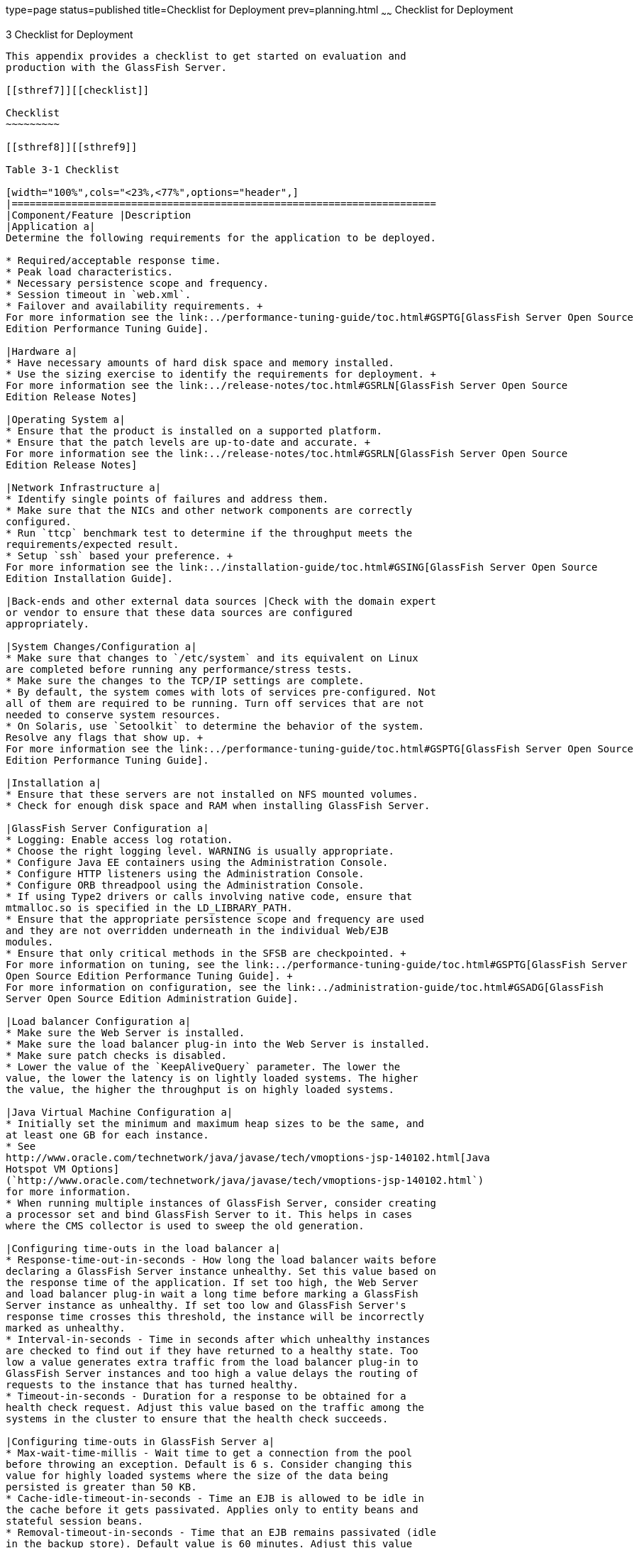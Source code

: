 type=page
status=published
title=Checklist for Deployment
prev=planning.html
~~~~~~
Checklist for Deployment
========================

[[GSPLG00003]][[abfeq]]


[[checklist-for-deployment]]
3 Checklist for Deployment
--------------------------

This appendix provides a checklist to get started on evaluation and
production with the GlassFish Server.

[[sthref7]][[checklist]]

Checklist
~~~~~~~~~

[[sthref8]][[sthref9]]

Table 3-1 Checklist

[width="100%",cols="<23%,<77%",options="header",]
|=======================================================================
|Component/Feature |Description
|Application a|
Determine the following requirements for the application to be deployed.

* Required/acceptable response time.
* Peak load characteristics.
* Necessary persistence scope and frequency.
* Session timeout in `web.xml`.
* Failover and availability requirements. +
For more information see the link:../performance-tuning-guide/toc.html#GSPTG[GlassFish Server Open Source
Edition Performance Tuning Guide].

|Hardware a|
* Have necessary amounts of hard disk space and memory installed.
* Use the sizing exercise to identify the requirements for deployment. +
For more information see the link:../release-notes/toc.html#GSRLN[GlassFish Server Open Source
Edition Release Notes]

|Operating System a|
* Ensure that the product is installed on a supported platform.
* Ensure that the patch levels are up-to-date and accurate. +
For more information see the link:../release-notes/toc.html#GSRLN[GlassFish Server Open Source
Edition Release Notes]

|Network Infrastructure a|
* Identify single points of failures and address them.
* Make sure that the NICs and other network components are correctly
configured.
* Run `ttcp` benchmark test to determine if the throughput meets the
requirements/expected result.
* Setup `ssh` based your preference. +
For more information see the link:../installation-guide/toc.html#GSING[GlassFish Server Open Source
Edition Installation Guide].

|Back-ends and other external data sources |Check with the domain expert
or vendor to ensure that these data sources are configured
appropriately.

|System Changes/Configuration a|
* Make sure that changes to `/etc/system` and its equivalent on Linux
are completed before running any performance/stress tests.
* Make sure the changes to the TCP/IP settings are complete.
* By default, the system comes with lots of services pre-configured. Not
all of them are required to be running. Turn off services that are not
needed to conserve system resources.
* On Solaris, use `Setoolkit` to determine the behavior of the system.
Resolve any flags that show up. +
For more information see the link:../performance-tuning-guide/toc.html#GSPTG[GlassFish Server Open Source
Edition Performance Tuning Guide].

|Installation a|
* Ensure that these servers are not installed on NFS mounted volumes.
* Check for enough disk space and RAM when installing GlassFish Server.

|GlassFish Server Configuration a|
* Logging: Enable access log rotation.
* Choose the right logging level. WARNING is usually appropriate.
* Configure Java EE containers using the Administration Console.
* Configure HTTP listeners using the Administration Console.
* Configure ORB threadpool using the Administration Console.
* If using Type2 drivers or calls involving native code, ensure that
mtmalloc.so is specified in the LD_LIBRARY_PATH.
* Ensure that the appropriate persistence scope and frequency are used
and they are not overridden underneath in the individual Web/EJB
modules.
* Ensure that only critical methods in the SFSB are checkpointed. +
For more information on tuning, see the link:../performance-tuning-guide/toc.html#GSPTG[GlassFish Server
Open Source Edition Performance Tuning Guide]. +
For more information on configuration, see the link:../administration-guide/toc.html#GSADG[GlassFish
Server Open Source Edition Administration Guide].

|Load balancer Configuration a|
* Make sure the Web Server is installed.
* Make sure the load balancer plug-in into the Web Server is installed.
* Make sure patch checks is disabled.
* Lower the value of the `KeepAliveQuery` parameter. The lower the
value, the lower the latency is on lightly loaded systems. The higher
the value, the higher the throughput is on highly loaded systems.

|Java Virtual Machine Configuration a|
* Initially set the minimum and maximum heap sizes to be the same, and
at least one GB for each instance.
* See
http://www.oracle.com/technetwork/java/javase/tech/vmoptions-jsp-140102.html[Java
Hotspot VM Options]
(`http://www.oracle.com/technetwork/java/javase/tech/vmoptions-jsp-140102.html`)
for more information.
* When running multiple instances of GlassFish Server, consider creating
a processor set and bind GlassFish Server to it. This helps in cases
where the CMS collector is used to sweep the old generation.

|Configuring time-outs in the load balancer a|
* Response-time-out-in-seconds - How long the load balancer waits before
declaring a GlassFish Server instance unhealthy. Set this value based on
the response time of the application. If set too high, the Web Server
and load balancer plug-in wait a long time before marking a GlassFish
Server instance as unhealthy. If set too low and GlassFish Server's
response time crosses this threshold, the instance will be incorrectly
marked as unhealthy.
* Interval-in-seconds - Time in seconds after which unhealthy instances
are checked to find out if they have returned to a healthy state. Too
low a value generates extra traffic from the load balancer plug-in to
GlassFish Server instances and too high a value delays the routing of
requests to the instance that has turned healthy.
* Timeout-in-seconds - Duration for a response to be obtained for a
health check request. Adjust this value based on the traffic among the
systems in the cluster to ensure that the health check succeeds.

|Configuring time-outs in GlassFish Server a|
* Max-wait-time-millis - Wait time to get a connection from the pool
before throwing an exception. Default is 6 s. Consider changing this
value for highly loaded systems where the size of the data being
persisted is greater than 50 KB.
* Cache-idle-timeout-in-seconds - Time an EJB is allowed to be idle in
the cache before it gets passivated. Applies only to entity beans and
stateful session beans.
* Removal-timeout-in-seconds - Time that an EJB remains passivated (idle
in the backup store). Default value is 60 minutes. Adjust this value
based on the need for SFSB failover.

|Tune VM Garbage Collection (GC) a|
Garbage collection pauses of four seconds or more can cause intermittent
problems in persisting session state. To avoid this problem, tune the VM
heap. In cases where even a single failure to persist data is
unacceptable or when the system is not fully loaded, use the CMS
collector or the throughput collector.

These can be enabled by adding:

`<jvm-options>-XX:+UseConcMarkSweepGC</jvm-options>`

This option may decrease throughput.
